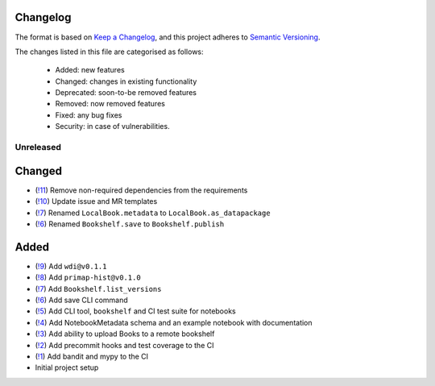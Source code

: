 Changelog
=========

The format is based on `Keep a Changelog <https://keepachangelog.com/en/1.0.0/>`_, and this project adheres to `Semantic Versioning <https://semver.org/spec/v2.0.0.html>`_.

The changes listed in this file are categorised as follows:

    - Added: new features
    - Changed: changes in existing functionality
    - Deprecated: soon-to-be removed features
    - Removed: now removed features
    - Fixed: any bug fixes
    - Security: in case of vulnerabilities.

Unreleased
----------

Changed
=======
- (`!11 <https://gitlab.com/climate-resource/bookshelf/merge_requests/11>`_) Remove non-required dependencies from the  requirements
- (`!10 <https://gitlab.com/climate-resource/bookshelf/merge_requests/10>`_) Update issue and MR templates
- (`!7 <https://gitlab.com/climate-resource/bookshelf/merge_requests/7>`_) Renamed ``LocalBook.metadata`` to ``LocalBook.as_datapackage``
- (`!6 <https://gitlab.com/climate-resource/bookshelf/merge_requests/6>`_) Renamed ``Bookshelf.save`` to ``Bookshelf.publish``

Added
=====
- (`!9 <https://gitlab.com/climate-resource/bookshelf/merge_requests/9>`_) Add ``wdi@v0.1.1``
- (`!8 <https://gitlab.com/climate-resource/bookshelf/merge_requests/8>`_) Add ``primap-hist@v0.1.0``
- (`!7 <https://gitlab.com/climate-resource/bookshelf/merge_requests/7>`_) Add ``Bookshelf.list_versions``
- (`!6 <https://gitlab.com/climate-resource/bookshelf/merge_requests/6>`_) Add save CLI command
- (`!5 <https://gitlab.com/climate-resource/bookshelf/merge_requests/5>`_) Add CLI tool, ``bookshelf`` and CI test suite for notebooks
- (`!4 <https://gitlab.com/climate-resource/bookshelf/merge_requests/4>`_) Add NotebookMetadata schema and an example notebook with documentation
- (`!3 <https://gitlab.com/climate-resource/bookshelf/merge_requests/3>`_) Add ability to upload Books to a remote bookshelf
- (`!2 <https://gitlab.com/climate-resource/bookshelf/merge_requests/2>`_) Add precommit hooks and test coverage to the CI
- (`!1 <https://gitlab.com/climate-resource/bookshelf/merge_requests/1>`_) Add bandit and mypy to the CI
- Initial project setup
